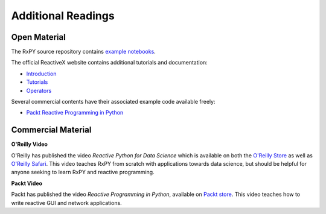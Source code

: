 Additional Readings
===================

Open Material
-------------

The RxPY source repository contains `example notebooks
<https://github.com/ReactiveX/RxPY/tree/master/notebooks>`_.

The official ReactiveX website contains additional tutorials and documentation:

* `Introduction <http://reactivex.io/intro.html>`_
* `Tutorials <http://reactivex.io/tutorials.html>`_
* `Operators <http://reactivex.io/documentation/operators.html>`_

Several commercial contents have their associated example code available freely:

* `Packt Reactive Programming in Python <https://github.com/PacktPublishing/Reactive-Programming-in-Python>`_


Commercial Material
--------------------

**O\'Reilly Video**

O'Reilly has published the video *Reactive Python for Data Science* which is
available on both the `O\'Reilly Store
<https://shop.oreilly.com/product/0636920064237.do>`_ as well as `O\'Reilly
Safari <https://www.safaribooksonline.com/library/view/reactive-python-for/9781491979006>`_.
This video teaches RxPY from scratch with applications towards data science, but
should be helpful for anyone seeking to learn RxPY and reactive programming.

**Packt Video**

Packt has published the video *Reactive Programming in Python*, available on
`Packt store
<https://www.packtpub.com/application-development/reactive-programming-python-video>`_.
This video teaches how to write reactive GUI and network applications.

